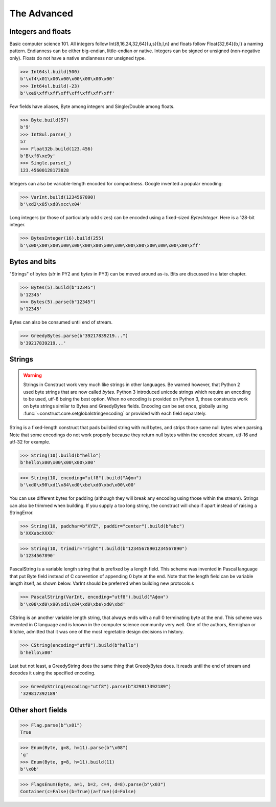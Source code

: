 ============
The Advanced
============


Integers and floats
===================

Basic computer science 101. All integers follow Int{8,16,24,32,64}{u,s}{b,l,n} and floats follow Float{32,64}{b,l} a naming pattern. Endianness can be either big-endian, little-endian or native. Integers can be signed or unsigned (non-negative only). Floats do not have a native endianness nor unsigned type.

>>> Int64sl.build(500)
b'\xf4\x01\x00\x00\x00\x00\x00\x00'
>>> Int64sl.build(-23)
b'\xe9\xff\xff\xff\xff\xff\xff\xff'

Few fields have aliases, Byte among integers and Single/Double among floats.

>>> Byte.build(57)
b'9'
>>> Int8ul.parse(_)
57
>>> Float32b.build(123.456)
b'B\xf6\xe9y'
>>> Single.parse(_)
123.45600128173828

Integers can also be variable-length encoded for compactness. Google invented a popular encoding:

>>> VarInt.build(1234567890)
b'\xd2\x85\xd8\xcc\x04'

Long integers (or those of particularly odd sizes) can be encoded using a fixed-sized `BytesInteger`. Here is a 128-bit integer.

>>> BytesInteger(16).build(255)
b'\x00\x00\x00\x00\x00\x00\x00\x00\x00\x00\x00\x00\x00\x00\x00\xff'



Bytes and bits
==============

"Strings" of bytes (`str` in PY2 and `bytes` in PY3) can be moved around as-is. Bits are discussed in a later chapter.

>>> Bytes(5).build(b"12345")
b'12345'
>>> Bytes(5).parse(b"12345")
b'12345'

Bytes can also be consumed until end of stream.

>>> GreedyBytes.parse(b"39217839219...")
b'39217839219...'


Strings
========

.. warning:: Strings in Construct work very much like strings in other languages. Be warned however, that Python 2 used byte strings that are now called `bytes`. Python 3 introduced unicode strings which require an encoding to be used, utf-8 being the best option. When no encoding is provided on Python 3, those constructs work on byte strings similar to Bytes and GreedyBytes fields. Encoding can be set once, globally using :func:`~construct.core.setglobalstringencoding` or provided with each field separately.

String is a fixed-length construct that pads builded string with null bytes, and strips those same null bytes when parsing. Note that some encodings do not work properly because they return null bytes within the encoded stream, utf-16 and utf-32 for example.

>>> String(10).build(b"hello")
b'hello\x00\x00\x00\x00\x00'

>>> String(10, encoding="utf8").build("Афон")
b'\xd0\x90\xd1\x84\xd0\xbe\xd0\xbd\x00\x00'

You can use different bytes for padding (although they will break any encoding using those within the stream). Strings can also be trimmed when building. If you supply a too long string, the construct will chop if apart instead of raising a StringError.

>>> String(10, padchar=b"XYZ", paddir="center").build(b"abc")
b'XXXabcXXXX'

>>> String(10, trimdir="right").build(b"12345678901234567890")
b'1234567890'

PascalString is a variable length string that is prefixed by a length field. This scheme was invented in Pascal language that put Byte field instead of C convention of appending \0 byte at the end. Note that the length field can be variable length itself, as shown below. VarInt should be preferred when building new protocols.s

>>> PascalString(VarInt, encoding="utf8").build("Афон")
b'\x08\xd0\x90\xd1\x84\xd0\xbe\xd0\xbd'

CString is an another variable length string, that always ends with a null \0 terminating byte at the end. This scheme was invented in C language and is known in the computer science community very well. One of the authors, Kernighan or Ritchie, admitted that it was one of the most regretable design decisions in history.

>>> CString(encoding="utf8").build(b"hello")
b'hello\x00'

Last but not least, a GreedyString does the same thing that GreedyBytes does. It reads until the end of stream and decodes it using the specified encoding.

>>> GreedyString(encoding="utf8").parse(b"329817392189")
'329817392189'


Other short fields
===================

>>> Flag.parse(b"\x01")
True

>>> Enum(Byte, g=8, h=11).parse(b"\x08")
'g'
>>> Enum(Byte, g=8, h=11).build(11)
b'\x0b'

>>> FlagsEnum(Byte, a=1, b=2, c=4, d=8).parse(b"\x03")
Container(c=False)(b=True)(a=True)(d=False)


